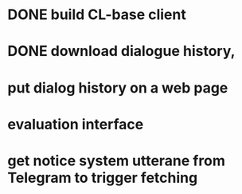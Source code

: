 * DONE build CL-base client
* DONE download dialogue history,
* put dialog history on a web page
* evaluation interface
* get notice system utterane from Telegram to trigger fetching
